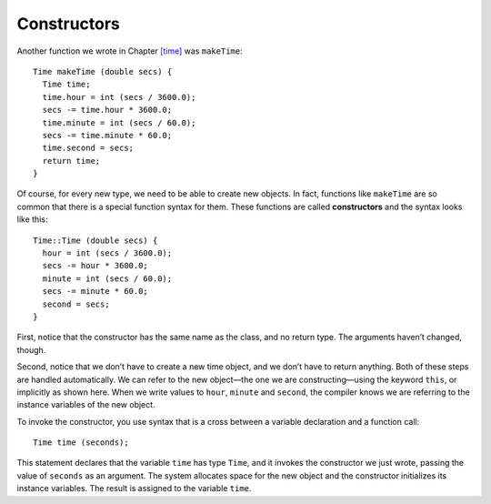 ﻿Constructors
------------

Another function we wrote in Chapter `[time] <#time>`__ was
``makeTime``:

::

   Time makeTime (double secs) {
     Time time;
     time.hour = int (secs / 3600.0);
     secs -= time.hour * 3600.0;
     time.minute = int (secs / 60.0);
     secs -= time.minute * 60.0;
     time.second = secs;
     return time;
   }

.. index::
   single: constructor

Of course, for every new type, we need to be able to create new objects.
In fact, functions like ``makeTime`` are so common that there is a
special function syntax for them. These functions are called
**constructors** and the syntax looks like this:

::

   Time::Time (double secs) {
     hour = int (secs / 3600.0);
     secs -= hour * 3600.0;
     minute = int (secs / 60.0);
     secs -= minute * 60.0;
     second = secs;
   }

First, notice that the constructor has the same name as the class, and
no return type. The arguments haven’t changed, though.

Second, notice that we don’t have to create a new time object, and we
don’t have to return anything. Both of these steps are handled
automatically. We can refer to the new object—the one we are
constructing—using the keyword ``this``, or implicitly as shown here.
When we write values to ``hour``, ``minute`` and ``second``, the
compiler knows we are referring to the instance variables of the new
object.

To invoke the constructor, you use syntax that is a cross between a
variable declaration and a function call:

::

     Time time (seconds);

This statement declares that the variable ``time`` has type ``Time``,
and it invokes the constructor we just wrote, passing the value of
``seconds`` as an argument. The system allocates space for the new
object and the constructor initializes its instance variables. The
result is assigned to the variable ``time``.

.. fillintheblank:: constructors_1

    The member function that initializes objects automatically when they are created is called a(n) __________.

    - :([Cc]onstructor|CONSTRUCTOR): Correct!
      :.*: Incorrect!

.. mchoice:: constructors_2
   :answer_a: They initialize the instance variables of an object.
   :answer_b: They have the same name as the class.
   :answer_c: They return an instance of an object.
   :answer_d: We refer to the objects they initialize implicitly, or using keyword this.
   :correct: c
   :feedback_a: Incorrect! This statement is true!
   :feedback_b: Incorrect! This statement is true!
   :feedback_c: Correct! Constructors do not have a return type.
   :feedback_d: Incorrect! This statment is true!

   Which statment is **false** about constructors?

.. fillintheblank:: constructors_3

    Write code to initialize the variable ``lunch`` that has type ``Time`` and a value of 1800 seconds.

    - :(Time lunch\s?\(1800\)): Correct!
      :.*: Incorrect!
